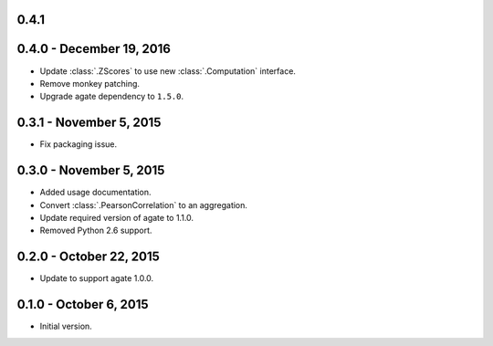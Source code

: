 0.4.1
-----



0.4.0 - December 19, 2016
-------------------------

* Update :class:`.ZScores` to use new :class:`.Computation` interface.
* Remove monkey patching.
* Upgrade agate dependency to ``1.5.0``.

0.3.1 - November 5, 2015
------------------------

* Fix packaging issue.

0.3.0 - November 5, 2015
------------------------

* Added usage documentation.
* Convert :class:`.PearsonCorrelation` to an aggregation.
* Update required version of agate to 1.1.0.
* Removed Python 2.6 support.

0.2.0 - October 22, 2015
------------------------

* Update to support agate 1.0.0.

0.1.0 - October 6, 2015
-----------------------

* Initial version.
